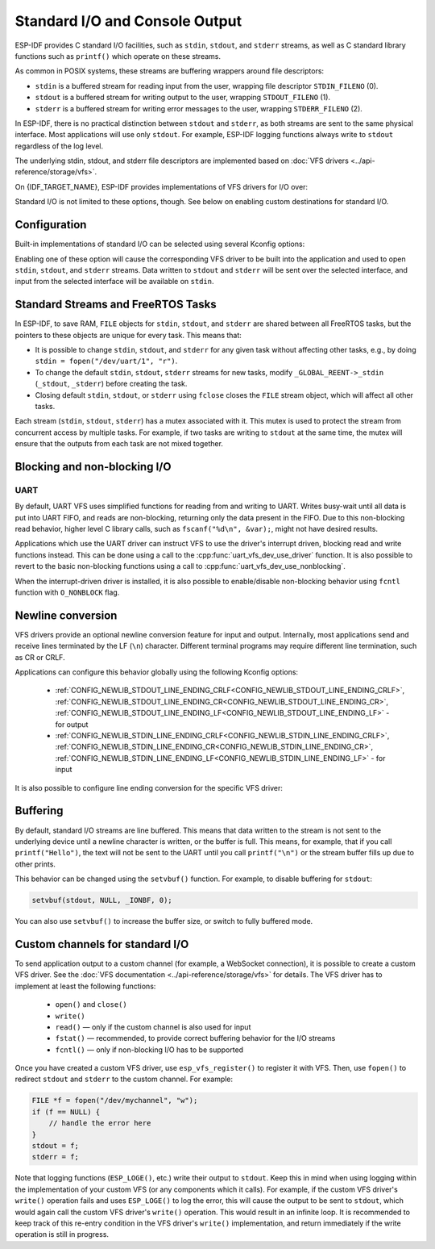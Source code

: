Standard I/O and Console Output
===============================

ESP-IDF provides C standard I/O facilities, such as ``stdin``, ``stdout``, and ``stderr`` streams, as well as C standard library functions such as ``printf()`` which operate on these streams.

As common in POSIX systems, these streams are buffering wrappers around file descriptors:

- ``stdin`` is a buffered stream for reading input from the user, wrapping file descriptor ``STDIN_FILENO`` (0).
- ``stdout`` is a buffered stream for writing output to the user, wrapping ``STDOUT_FILENO`` (1).
- ``stderr`` is a buffered stream for writing error messages to the user, wrapping ``STDERR_FILENO`` (2).

In ESP-IDF, there is no practical distinction between ``stdout`` and ``stderr``, as both streams are sent to the same physical interface. Most applications will use only ``stdout``. For example, ESP-IDF logging functions always write to ``stdout`` regardless of the log level.

The underlying stdin, stdout, and stderr file descriptors are implemented based on :doc:`VFS drivers <../api-reference/storage/vfs>`.

On {IDF_TARGET_NAME}, ESP-IDF provides implementations of VFS drivers for I/O over:

.. list::

    - UART
    :SOC_USB_SERIAL_JTAG_SUPPORTED: - USB Serial/JTAG
    :esp32s2 or esp32s3: - USB CDC (using USB_OTG peripheral)
    - "Null" (no output)

Standard I/O is not limited to these options, though. See below on enabling custom destinations for standard I/O.

Configuration
-------------

Built-in implementations of standard I/O can be selected using several Kconfig options:

.. list::

    - :ref:`CONFIG_ESP_CONSOLE_UART_DEFAULT<CONFIG_ESP_CONSOLE_UART_DEFAULT>` — Enables UART with default options (pin numbers, baud rate) for standard I/O.
    - :ref:`CONFIG_ESP_CONSOLE_UART_CUSTOM<CONFIG_ESP_CONSOLE_UART_CUSTOM>` — Enables UART for standard I/O, with TX/RX pin numbers and baud rate configurable via Kconfig.
    :esp32s2 or esp32s3: - :ref:`CONFIG_ESP_CONSOLE_USB_CDC<CONFIG_ESP_CONSOLE_USB_CDC>` — Enables USB CDC (using USB_OTG peripheral) for standard I/O. See :doc:`usb-otg-console` for details about hardware connections required.
    :SOC_USB_SERIAL_JTAG_SUPPORTED: - :ref:`CONFIG_ESP_CONSOLE_USB_SERIAL_JTAG<CONFIG_ESP_CONSOLE_USB_SERIAL_JTAG>` — Enables USB Serial/JTAG for standard I/O. See :doc:`usb-serial-jtag-console` for details about hardware connections required.
    - :ref:`CONFIG_ESP_CONSOLE_NONE<CONFIG_ESP_CONSOLE_NONE>` — Disables standard I/O. If this option is selected, ``stdin``, ``stdout``, and ``stderr`` will be mapped to ``/dev/null`` and won't produce any output or generate any input.

Enabling one of these option will cause the corresponding VFS driver to be built into the application and used to open ``stdin``, ``stdout``, and ``stderr`` streams. Data written to ``stdout`` and ``stderr`` will be sent over the selected interface, and input from the selected interface will be available on ``stdin``.

.. only:: SOC_USB_SERIAL_JTAG_SUPPORTED

    Secondary output
    ^^^^^^^^^^^^^^^^

    ESP-IDF has built-in support for sending standard output to a secondary destination. This option makes the application output visible on two interfaces at once, for example on both UART and USB Serial/JTAG.

    Note that secondary console is output-only:

        - data written to ``stdout`` and ``stderr`` by the application will be sent to both primary and secondary consoles
        - ``stdin`` will only contain data sent by the host to the primary console.

    The following secondary console options are available:

        - :ref:`CONFIG_ESP_CONSOLE_SECONDARY_USB_SERIAL_JTAG<CONFIG_ESP_CONSOLE_SECONDARY_USB_SERIAL_JTAG>`

Standard Streams and FreeRTOS Tasks
-----------------------------------

In ESP-IDF, to save RAM, ``FILE`` objects for ``stdin``, ``stdout``, and ``stderr`` are shared between all FreeRTOS tasks, but the pointers to these objects are unique for every task. This means that:

- It is possible to change ``stdin``, ``stdout``, and ``stderr`` for any given task without affecting other tasks, e.g., by doing ``stdin = fopen("/dev/uart/1", "r")``.
- To change the default ``stdin``, ``stdout``, ``stderr`` streams for new tasks, modify ``_GLOBAL_REENT->_stdin`` (``_stdout``, ``_stderr``) before creating the task.
- Closing default ``stdin``, ``stdout``, or ``stderr`` using ``fclose`` closes the ``FILE`` stream object, which will affect all other tasks.

Each stream (``stdin``, ``stdout``, ``stderr``) has a mutex associated with it. This mutex is used to protect the stream from concurrent access by multiple tasks. For example, if two tasks are writing to ``stdout`` at the same time, the mutex will ensure that the outputs from each task are not mixed together.

Blocking and non-blocking I/O
-----------------------------

UART
^^^^

By default, UART VFS uses simplified functions for reading from and writing to UART. Writes busy-wait until all data is put into UART FIFO, and reads are non-blocking, returning only the data present in the FIFO. Due to this non-blocking read behavior, higher level C library calls, such as ``fscanf("%d\n", &var);``, might not have desired results.

Applications which use the UART driver can instruct VFS to use the driver's interrupt driven, blocking read and write functions instead. This can be done using a call to the :cpp:func:`uart_vfs_dev_use_driver` function. It is also possible to revert to the basic non-blocking functions using a call to :cpp:func:`uart_vfs_dev_use_nonblocking`.

When the interrupt-driven driver is installed, it is also possible to enable/disable non-blocking behavior using ``fcntl`` function with ``O_NONBLOCK`` flag.

.. only:: SOC_USB_SERIAL_JTAG_SUPPORTED

    USB Serial/JTAG
    ^^^^^^^^^^^^^^^

    Similar to UART, the VFS driver for USB Serial/JTAG defaults to a simplified implementation: writes are blocking (busy-wait until all the data has been sent) and reads are non-blocking, returning only the data present in the FIFO. This behavior can be changed to use the interrupt driven, blocking read and write functions of USB Serial/JTAG driver using a call to the :cpp:func:`usb_serial_jtag_vfs_use_nonblocking` function. Note that the USB Serial/JTAG driver has to be initialized using :cpp:func:`usb_serial_jtag_driver_install` beforehand. It is also possible to revert to the basic non-blocking functions using a call to :cpp:func:`usb_serial_jtag_vfs_use_nonblocking`.

    When the interrupt-driven driver is installed, it is also possible to enable/disable non-blocking behavior using ``fcntl`` function with ``O_NONBLOCK`` flag.

.. only:: esp32s2 or esp32s3

    USB CDC (using USB_OTG peripheral)
    ^^^^^^^^^^^^^^^^^^^^^^^^^^^^^^^^^^

    USB CDC VFS driver provides blocking I/O behavior by default. It is possible to enable non-blocking behavior using ``fcntl`` function with ``O_NONBLOCK`` flag.

Newline conversion
------------------

VFS drivers provide an optional newline conversion feature for input and output. Internally, most applications send and receive lines terminated by the LF (``\n``) character. Different terminal programs may require different line termination, such as CR or CRLF.

Applications can configure this behavior globally using the following Kconfig options:

    - :ref:`CONFIG_NEWLIB_STDOUT_LINE_ENDING_CRLF<CONFIG_NEWLIB_STDOUT_LINE_ENDING_CRLF>`, :ref:`CONFIG_NEWLIB_STDOUT_LINE_ENDING_CR<CONFIG_NEWLIB_STDOUT_LINE_ENDING_CR>`, :ref:`CONFIG_NEWLIB_STDOUT_LINE_ENDING_LF<CONFIG_NEWLIB_STDOUT_LINE_ENDING_LF>` - for output
    - :ref:`CONFIG_NEWLIB_STDIN_LINE_ENDING_CRLF<CONFIG_NEWLIB_STDIN_LINE_ENDING_CRLF>`, :ref:`CONFIG_NEWLIB_STDIN_LINE_ENDING_CR<CONFIG_NEWLIB_STDIN_LINE_ENDING_CR>`, :ref:`CONFIG_NEWLIB_STDIN_LINE_ENDING_LF<CONFIG_NEWLIB_STDIN_LINE_ENDING_LF>` - for input


It is also possible to configure line ending conversion for the specific VFS driver:

.. list::

    - For UART: :cpp:func:`uart_vfs_dev_port_set_rx_line_endings` and :cpp:func:`uart_vfs_dev_port_set_tx_line_endings`
    :SOC_USB_SERIAL_JTAG_SUPPORTED: - For USB Serial/JTAG: :cpp:func:`usb_serial_jtag_vfs_set_rx_line_endings` and :cpp:func:`usb_serial_jtag_vfs_set_tx_line_endings`
    :esp32s2 or esp32s3: - For USB CDC (using USB_OTG peripheral): :cpp:func:`esp_vfs_dev_cdcacm_set_rx_line_endings` and :cpp:func:`esp_vfs_dev_cdcacm_set_tx_line_endings`

Buffering
---------

By default, standard I/O streams are line buffered. This means that data written to the stream is not sent to the underlying device until a newline character is written, or the buffer is full. This means, for example, that if you call ``printf("Hello")``, the text will not be sent to the UART until you call ``printf("\n")`` or the stream buffer fills up due to other prints.

This behavior can be changed using the ``setvbuf()`` function. For example, to disable buffering for ``stdout``:

.. code-block:: c

    setvbuf(stdout, NULL, _IONBF, 0);

You can also use ``setvbuf()`` to increase the buffer size, or switch to fully buffered mode.

Custom channels for standard I/O
--------------------------------

To send application output to a custom channel (for example, a WebSocket connection), it is possible to create a custom VFS driver. See the :doc:`VFS documentation <../api-reference/storage/vfs>` for details. The VFS driver has to implement at least the following functions:

    - ``open()`` and ``close()``
    - ``write()``
    - ``read()`` — only if the custom channel is also used for input
    - ``fstat()`` — recommended, to provide correct buffering behavior for the I/O streams
    - ``fcntl()`` — only if non-blocking I/O has to be supported

Once you have created a custom VFS driver, use ``esp_vfs_register()`` to register it with VFS. Then, use ``fopen()`` to redirect ``stdout`` and ``stderr`` to the custom channel. For example:

.. code-block:: c

    FILE *f = fopen("/dev/mychannel", "w");
    if (f == NULL) {
        // handle the error here
    }
    stdout = f;
    stderr = f;

Note that logging functions (``ESP_LOGE()``, etc.) write their output to ``stdout``. Keep this in mind when using logging within the implementation of your custom VFS (or any components which it calls). For example, if the custom VFS driver's ``write()`` operation fails and uses ``ESP_LOGE()`` to log the error, this will cause the output to be sent to ``stdout``, which would again call the custom VFS driver's ``write()`` operation. This would result in an infinite loop. It is recommended to keep track of this re-entry condition in the VFS driver's ``write()`` implementation, and return immediately if the write operation is still in progress.
